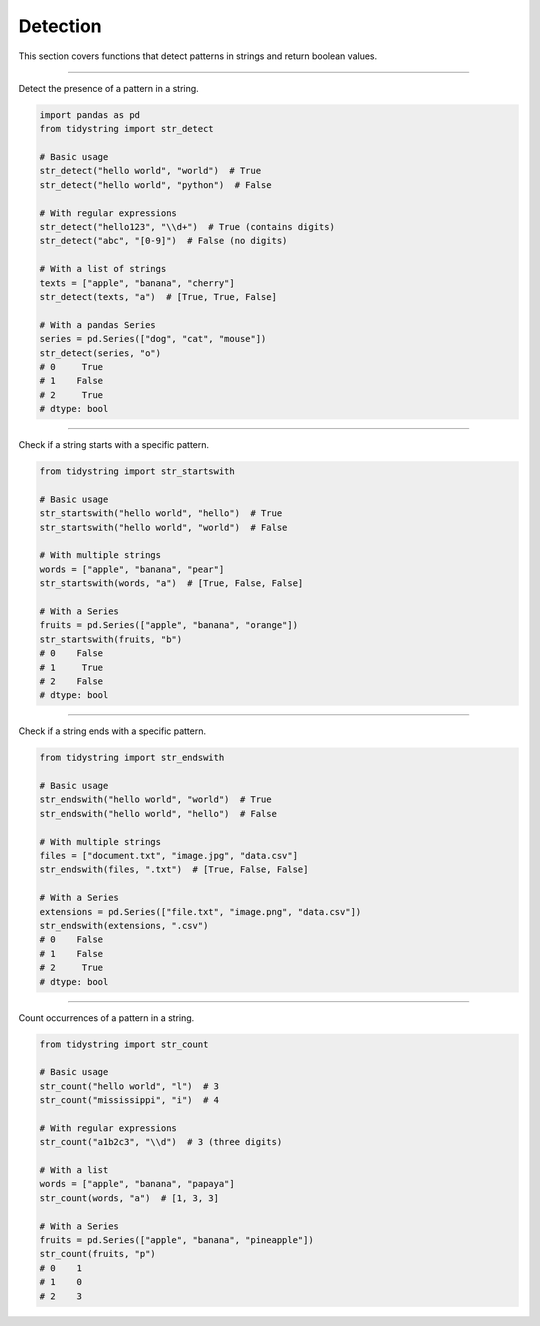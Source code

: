 Detection
=========

This section covers functions that detect patterns in strings and return boolean values.


---------

Detect the presence of a pattern in a string.

.. code-block:: python

    import pandas as pd
    from tidystring import str_detect

    # Basic usage
    str_detect("hello world", "world")  # True
    str_detect("hello world", "python")  # False

    # With regular expressions
    str_detect("hello123", "\\d+")  # True (contains digits)
    str_detect("abc", "[0-9]")  # False (no digits)

    # With a list of strings
    texts = ["apple", "banana", "cherry"]
    str_detect(texts, "a")  # [True, True, False]

    # With a pandas Series
    series = pd.Series(["dog", "cat", "mouse"])
    str_detect(series, "o")
    # 0     True
    # 1    False
    # 2     True
    # dtype: bool


-------------

Check if a string starts with a specific pattern.

.. code-block:: python

    from tidystring import str_startswith

    # Basic usage
    str_startswith("hello world", "hello")  # True
    str_startswith("hello world", "world")  # False

    # With multiple strings
    words = ["apple", "banana", "pear"]
    str_startswith(words, "a")  # [True, False, False]

    # With a Series
    fruits = pd.Series(["apple", "banana", "orange"])
    str_startswith(fruits, "b")
    # 0    False
    # 1     True
    # 2    False
    # dtype: bool


-----------

Check if a string ends with a specific pattern.

.. code-block:: python

    from tidystring import str_endswith

    # Basic usage
    str_endswith("hello world", "world")  # True
    str_endswith("hello world", "hello")  # False

    # With multiple strings
    files = ["document.txt", "image.jpg", "data.csv"]
    str_endswith(files, ".txt")  # [True, False, False]

    # With a Series
    extensions = pd.Series(["file.txt", "image.png", "data.csv"])
    str_endswith(extensions, ".csv")
    # 0    False
    # 1    False
    # 2     True
    # dtype: bool


--------

Count occurrences of a pattern in a string.

.. code-block:: python

    from tidystring import str_count

    # Basic usage
    str_count("hello world", "l")  # 3
    str_count("mississippi", "i")  # 4

    # With regular expressions
    str_count("a1b2c3", "\\d")  # 3 (three digits)

    # With a list
    words = ["apple", "banana", "papaya"]
    str_count(words, "a")  # [1, 3, 3]

    # With a Series
    fruits = pd.Series(["apple", "banana", "pineapple"])
    str_count(fruits, "p")
    # 0    1
    # 1    0
    # 2    3
